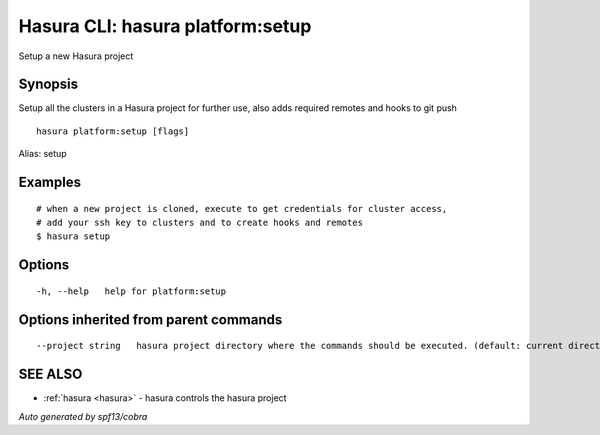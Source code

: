 .. _hasura_platform:setup:

Hasura CLI: hasura platform:setup
---------------------------------

Setup a new Hasura project

Synopsis
~~~~~~~~


Setup all the clusters in a Hasura project for further use, also adds required remotes and hooks to git push

::

  hasura platform:setup [flags]

Alias: setup

Examples
~~~~~~~~

::

    # when a new project is cloned, execute to get credentials for cluster access,
    # add your ssh key to clusters and to create hooks and remotes
    $ hasura setup


Options
~~~~~~~

::

  -h, --help   help for platform:setup

Options inherited from parent commands
~~~~~~~~~~~~~~~~~~~~~~~~~~~~~~~~~~~~~~

::

      --project string   hasura project directory where the commands should be executed. (default: current directory)

SEE ALSO
~~~~~~~~

* :ref:`hasura <hasura>` 	 - hasura controls the hasura project

*Auto generated by spf13/cobra*

